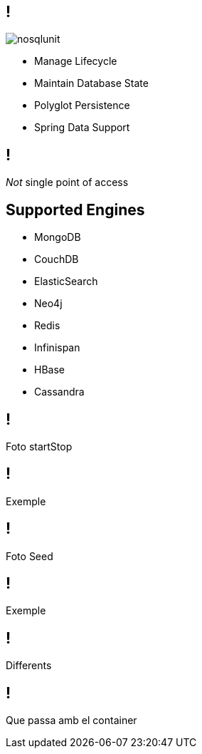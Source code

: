 == !

image::nosqlunit.png[role="pull-left reduced-x"]

[.incremental.pull-right]
* Manage Lifecycle
* Maintain Database State
* Polyglot Persistence
* Spring Data Support

== !

[.statement]
_Not_ single point of access

[.topic]
== Supported Engines

[.scatter]
* MongoDB
* CouchDB
* ElasticSearch
* Neo4j
* Redis
* Infinispan
* HBase
* Cassandra

== !

Foto startStop

== !

Exemple

== !

Foto Seed

== !

Exemple

== !

Differents

== !

Que passa amb el container
